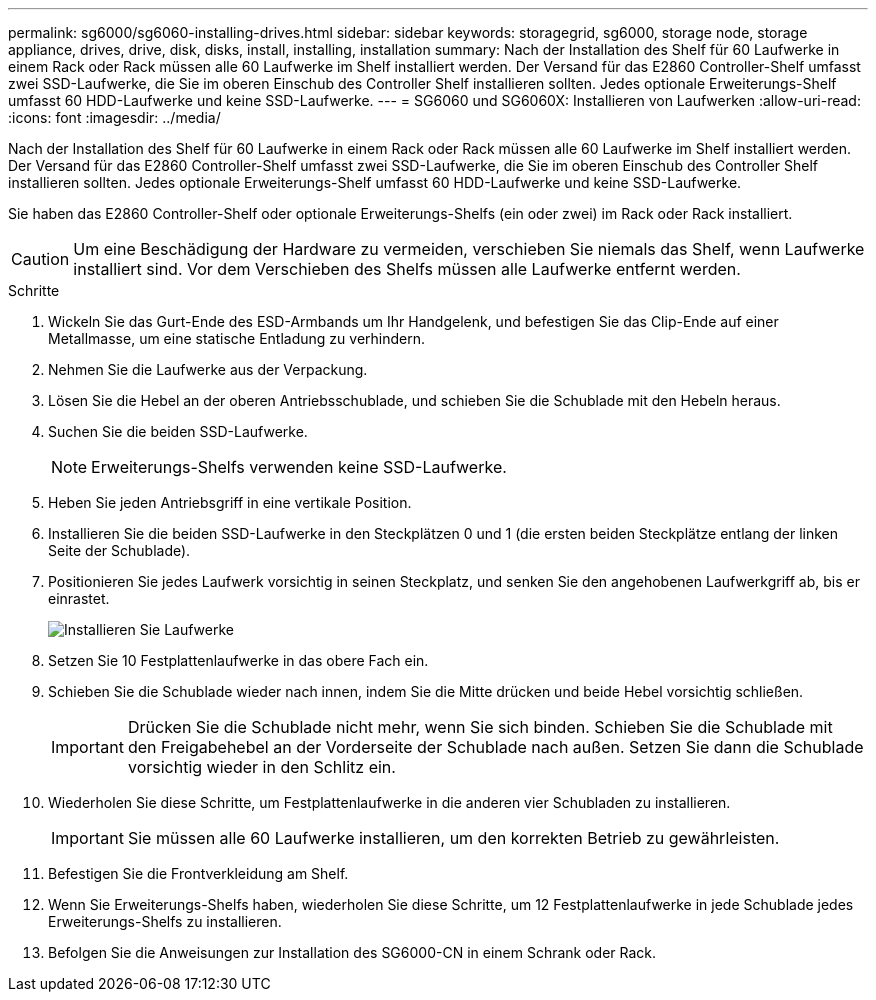 ---
permalink: sg6000/sg6060-installing-drives.html 
sidebar: sidebar 
keywords: storagegrid, sg6000, storage node, storage appliance, drives, drive, disk, disks, install, installing, installation 
summary: Nach der Installation des Shelf für 60 Laufwerke in einem Rack oder Rack müssen alle 60 Laufwerke im Shelf installiert werden. Der Versand für das E2860 Controller-Shelf umfasst zwei SSD-Laufwerke, die Sie im oberen Einschub des Controller Shelf installieren sollten. Jedes optionale Erweiterungs-Shelf umfasst 60 HDD-Laufwerke und keine SSD-Laufwerke. 
---
= SG6060 und SG6060X: Installieren von Laufwerken
:allow-uri-read: 
:icons: font
:imagesdir: ../media/


[role="lead"]
Nach der Installation des Shelf für 60 Laufwerke in einem Rack oder Rack müssen alle 60 Laufwerke im Shelf installiert werden. Der Versand für das E2860 Controller-Shelf umfasst zwei SSD-Laufwerke, die Sie im oberen Einschub des Controller Shelf installieren sollten. Jedes optionale Erweiterungs-Shelf umfasst 60 HDD-Laufwerke und keine SSD-Laufwerke.

Sie haben das E2860 Controller-Shelf oder optionale Erweiterungs-Shelfs (ein oder zwei) im Rack oder Rack installiert.


CAUTION: Um eine Beschädigung der Hardware zu vermeiden, verschieben Sie niemals das Shelf, wenn Laufwerke installiert sind. Vor dem Verschieben des Shelfs müssen alle Laufwerke entfernt werden.

.Schritte
. Wickeln Sie das Gurt-Ende des ESD-Armbands um Ihr Handgelenk, und befestigen Sie das Clip-Ende auf einer Metallmasse, um eine statische Entladung zu verhindern.
. Nehmen Sie die Laufwerke aus der Verpackung.
. Lösen Sie die Hebel an der oberen Antriebsschublade, und schieben Sie die Schublade mit den Hebeln heraus.
. Suchen Sie die beiden SSD-Laufwerke.
+

NOTE: Erweiterungs-Shelfs verwenden keine SSD-Laufwerke.

. Heben Sie jeden Antriebsgriff in eine vertikale Position.
. Installieren Sie die beiden SSD-Laufwerke in den Steckplätzen 0 und 1 (die ersten beiden Steckplätze entlang der linken Seite der Schublade).
. Positionieren Sie jedes Laufwerk vorsichtig in seinen Steckplatz, und senken Sie den angehobenen Laufwerkgriff ab, bis er einrastet.
+
image::../media/install_drives_in_e2860.gif[Installieren Sie Laufwerke]

. Setzen Sie 10 Festplattenlaufwerke in das obere Fach ein.
. Schieben Sie die Schublade wieder nach innen, indem Sie die Mitte drücken und beide Hebel vorsichtig schließen.
+

IMPORTANT: Drücken Sie die Schublade nicht mehr, wenn Sie sich binden. Schieben Sie die Schublade mit den Freigabehebel an der Vorderseite der Schublade nach außen. Setzen Sie dann die Schublade vorsichtig wieder in den Schlitz ein.

. Wiederholen Sie diese Schritte, um Festplattenlaufwerke in die anderen vier Schubladen zu installieren.
+

IMPORTANT: Sie müssen alle 60 Laufwerke installieren, um den korrekten Betrieb zu gewährleisten.

. Befestigen Sie die Frontverkleidung am Shelf.
. Wenn Sie Erweiterungs-Shelfs haben, wiederholen Sie diese Schritte, um 12 Festplattenlaufwerke in jede Schublade jedes Erweiterungs-Shelfs zu installieren.
. Befolgen Sie die Anweisungen zur Installation des SG6000-CN in einem Schrank oder Rack.

